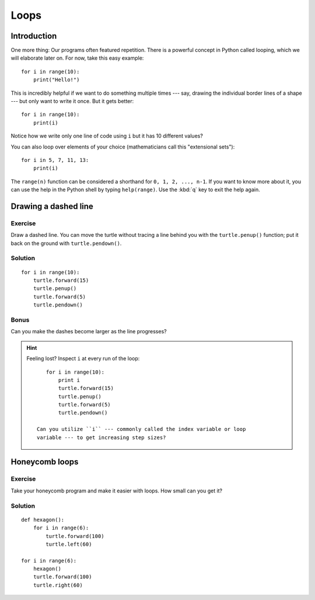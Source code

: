 Loops
*****

Introduction
============

One more thing: Our programs often featured repetition. There is a powerful
concept in Python called looping, which we will elaborate later on. For now,
take this easy example::

    for i in range(10):
        print("Hello!")

This is incredibly helpful if we want to do something multiple times --- say,
drawing the individual border lines of a shape --- but only want to write it
once.  But it gets better::

    for i in range(10):
        print(i)


Notice how we write only one line of code using ``i`` but it has 10 different
values?

You can also loop over elements of your choice (mathematicians call this
"extensional sets")::

    for i in 5, 7, 11, 13:
        print(i)

The ``range(n)`` function can be considered a shorthand for ``0, 1, 2, ..., n-1``.
If you want to know more about it, you can use the help in the Python shell by
typing ``help(range)``. Use the :kbd:`q` key to exit the help again.

Drawing a dashed line
=====================

Exercise
--------

Draw a dashed line.  You can move the turtle without tracing a line behind you
with the ``turtle.penup()`` function;  put it back on the ground with
``turtle.pendown()``.

.. image:: /images/dashed.png

Solution
--------

::

    for i in range(10):
        turtle.forward(15)
        turtle.penup()
        turtle.forward(5)
        turtle.pendown()

Bonus
-----

Can you make the dashes become larger as the line progresses?

.. image:: /images/dashedprogressing.png

.. hint::

   Feeling lost?  Inspect ``i`` at every run of the loop::

       for i in range(10):
           print i
           turtle.forward(15)
           turtle.penup()
           turtle.forward(5)
           turtle.pendown()

    Can you utilize ``i`` --- commonly called the index variable or loop
    variable --- to get increasing step sizes?

Honeycomb loops
===============

Exercise
--------

Take your honeycomb program and make it easier with loops. How small can you
get it?

Solution
--------

::

    def hexagon():
        for i in range(6):
            turtle.forward(100)
            turtle.left(60)

    for i in range(6):
        hexagon()
        turtle.forward(100)
        turtle.right(60)
